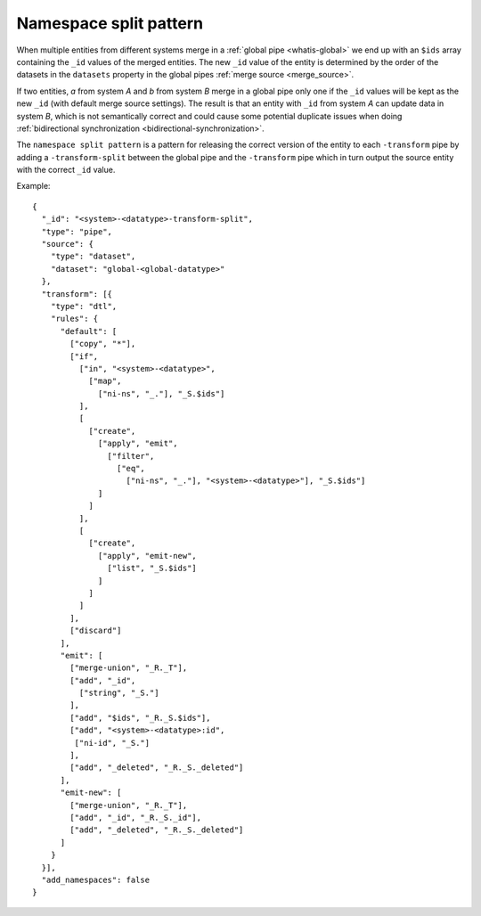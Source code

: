 .. _namespace_split:

Namespace split pattern
------------------------

When multiple entities from different systems merge in a :ref:`global pipe <whatis-global>` we end up with an ``$ids`` array containing the ``_id`` values of the merged entities. The new ``_id`` value of the entity is determined by the order of the datasets in the ``datasets`` property in the global pipes :ref:`merge source <merge_source>`. 

If two entities, *a* from system *A* and *b* from system *B* merge in a global pipe only one if the ``_id`` values will be kept as the new ``_id`` (with default merge source settings). The result is that an entity with ``_id`` from system *A* can update data in system *B*, which is not semantically correct and could cause some potential duplicate issues when doing :ref:`bidirectional synchronization <bidirectional-synchronization>`.

The ``namespace split pattern`` is a pattern for releasing the correct version of the entity to each ``-transform`` pipe by adding a ``-transform-split`` between the global pipe and the ``-transform`` pipe which in turn output the source entity with the correct ``_id`` value.

Example:

::

  {
    "_id": "<system>-<datatype>-transform-split",
    "type": "pipe",
    "source": {
      "type": "dataset",
      "dataset": "global-<global-datatype>"
    },
    "transform": [{
      "type": "dtl",
      "rules": {
        "default": [
          ["copy", "*"],
          ["if",
            ["in", "<system>-<datatype>",
              ["map",
                ["ni-ns", "_."], "_S.$ids"]
            ],
            [
              ["create",
                ["apply", "emit",
                  ["filter",
                    ["eq",
                      ["ni-ns", "_."], "<system>-<datatype>"], "_S.$ids"]
                ]
              ]
            ],
            [
              ["create",
                ["apply", "emit-new",
                  ["list", "_S.$ids"]
                ]
              ]
            ]
          ],
          ["discard"]
        ],
        "emit": [
          ["merge-union", "_R._T"],
          ["add", "_id",
            ["string", "_S."]
          ],
          ["add", "$ids", "_R._S.$ids"],
          ["add", "<system>-<datatype>:id",
           ["ni-id", "_S."]
          ],
          ["add", "_deleted", "_R._S._deleted"]
        ],
        "emit-new": [
          ["merge-union", "_R._T"],
          ["add", "_id", "_R._S._id"],
          ["add", "_deleted", "_R._S._deleted"]
        ]
      }
    }],
    "add_namespaces": false
  }
